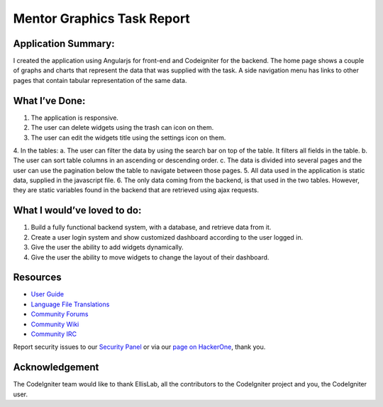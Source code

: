 ###################
Mentor Graphics Task Report
###################

*******************
Application Summary:
*******************

I created the application using Angularjs for front-end and Codeigniter for the backend. The home page shows a couple of graphs and charts that represent the data that was supplied with the task. A side navigation menu has links to other pages that contain tabular representation of the same data. 

**************************
What I’ve Done:
**************************

1.	The application is responsive.
2.	The user can delete widgets using the trash can icon on them.
3.	The user can edit the widgets title using the settings icon on them.
4.	In the tables:
a.	The user can filter the data by using the search bar on top of the table. It filters all fields in the table. 
b.	The user can sort table columns in an ascending or descending order.
c.	The data is divided into several pages and the user can use the pagination below the table to navigate between those pages. 
5.	All data used in the application is static data, supplied in the javascript file. 
6.	The only data coming from the backend, is that used in the two tables. However, they are static variables found in the backend that are retrieved using ajax requests. 

*******************
What I would’ve loved to do:
*******************

1.	Build a fully functional backend system, with a database, and retrieve data from it. 
2.	Create a user login system and show customized dashboard according to the user logged in. 
3.	Give the user the ability to add widgets dynamically. 
4.	Give the user the ability to move widgets to change the layout of their dashboard.

*********
Resources
*********

-  `User Guide <https://codeigniter.com/docs>`_
-  `Language File Translations <https://github.com/bcit-ci/codeigniter3-translations>`_
-  `Community Forums <http://forum.codeigniter.com/>`_
-  `Community Wiki <https://github.com/bcit-ci/CodeIgniter/wiki>`_
-  `Community IRC <https://webchat.freenode.net/?channels=%23codeigniter>`_

Report security issues to our `Security Panel <mailto:security@codeigniter.com>`_
or via our `page on HackerOne <https://hackerone.com/codeigniter>`_, thank you.

***************
Acknowledgement
***************

The CodeIgniter team would like to thank EllisLab, all the
contributors to the CodeIgniter project and you, the CodeIgniter user.
